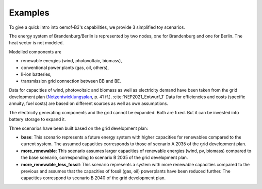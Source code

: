 .. _examples_label:

~~~~~~~~
Examples
~~~~~~~~

To give a quick intro into oemof-B3's capabilities, we provide 3 simplified toy scenarios.

The energy system of Brandenburg/Berlin is represented by two nodes, one for Brandenburg and one for
Berlin. The heat sector is not modeled.

Modelled components are 

- renewable energies (wind, photovoltaic, biomass),
- conventional power plants (gas, oil, others),
- li-ion batteries,
- transmission grid connection between BB and BE.

Data for capacities of wind, photovoltaic and biomass as well as electricity demand have been taken
from the grid development plan
(`Netzentwicklungsplan <https://www.netzentwicklungsplan.de/sites/default/files/paragraphs-files/NEP_2035_V2021_1_Entwurf_Teil1.pdf>`_, p. 41 ff.). 
:cite:`NEP2021_Entwurf_1`
Data for efficiencies and costs (specific annuity, fuel costs) are based on different sources as well
as own assumptions.


The electricity generating components and the grid cannot be expanded. Both are fixed.
But it can be invested into battery storage to expand it.


Three scenarios have been built based on the grid development plan:

- **base**: This scenario represents a future energy system with higher capacities for renewables
  compared to the current system. The assumed capacities corresponds to those of scenario A 2035 of
  the grid development plan.
- **more_renewable**: This scenario assumes larger capacities of renewable energies (wind, pv,
  biomass) compared to the base scenario, corresponding to scenario B 2035 of the grid development
  plan.
- **more_renewable_less_fossil**: This scenario represents a system with more renewable capacities
  compared to the previous and assumes that the capacities of fossil (gas, oil) powerplants have
  been reduced further. The capacities correspond to scenario B 2040 of the grid development plan.
